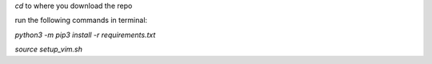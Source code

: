 `cd` to where you download the repo

run the following commands in terminal:

`python3 -m pip3 install -r requirements.txt`

`source setup_vim.sh`
